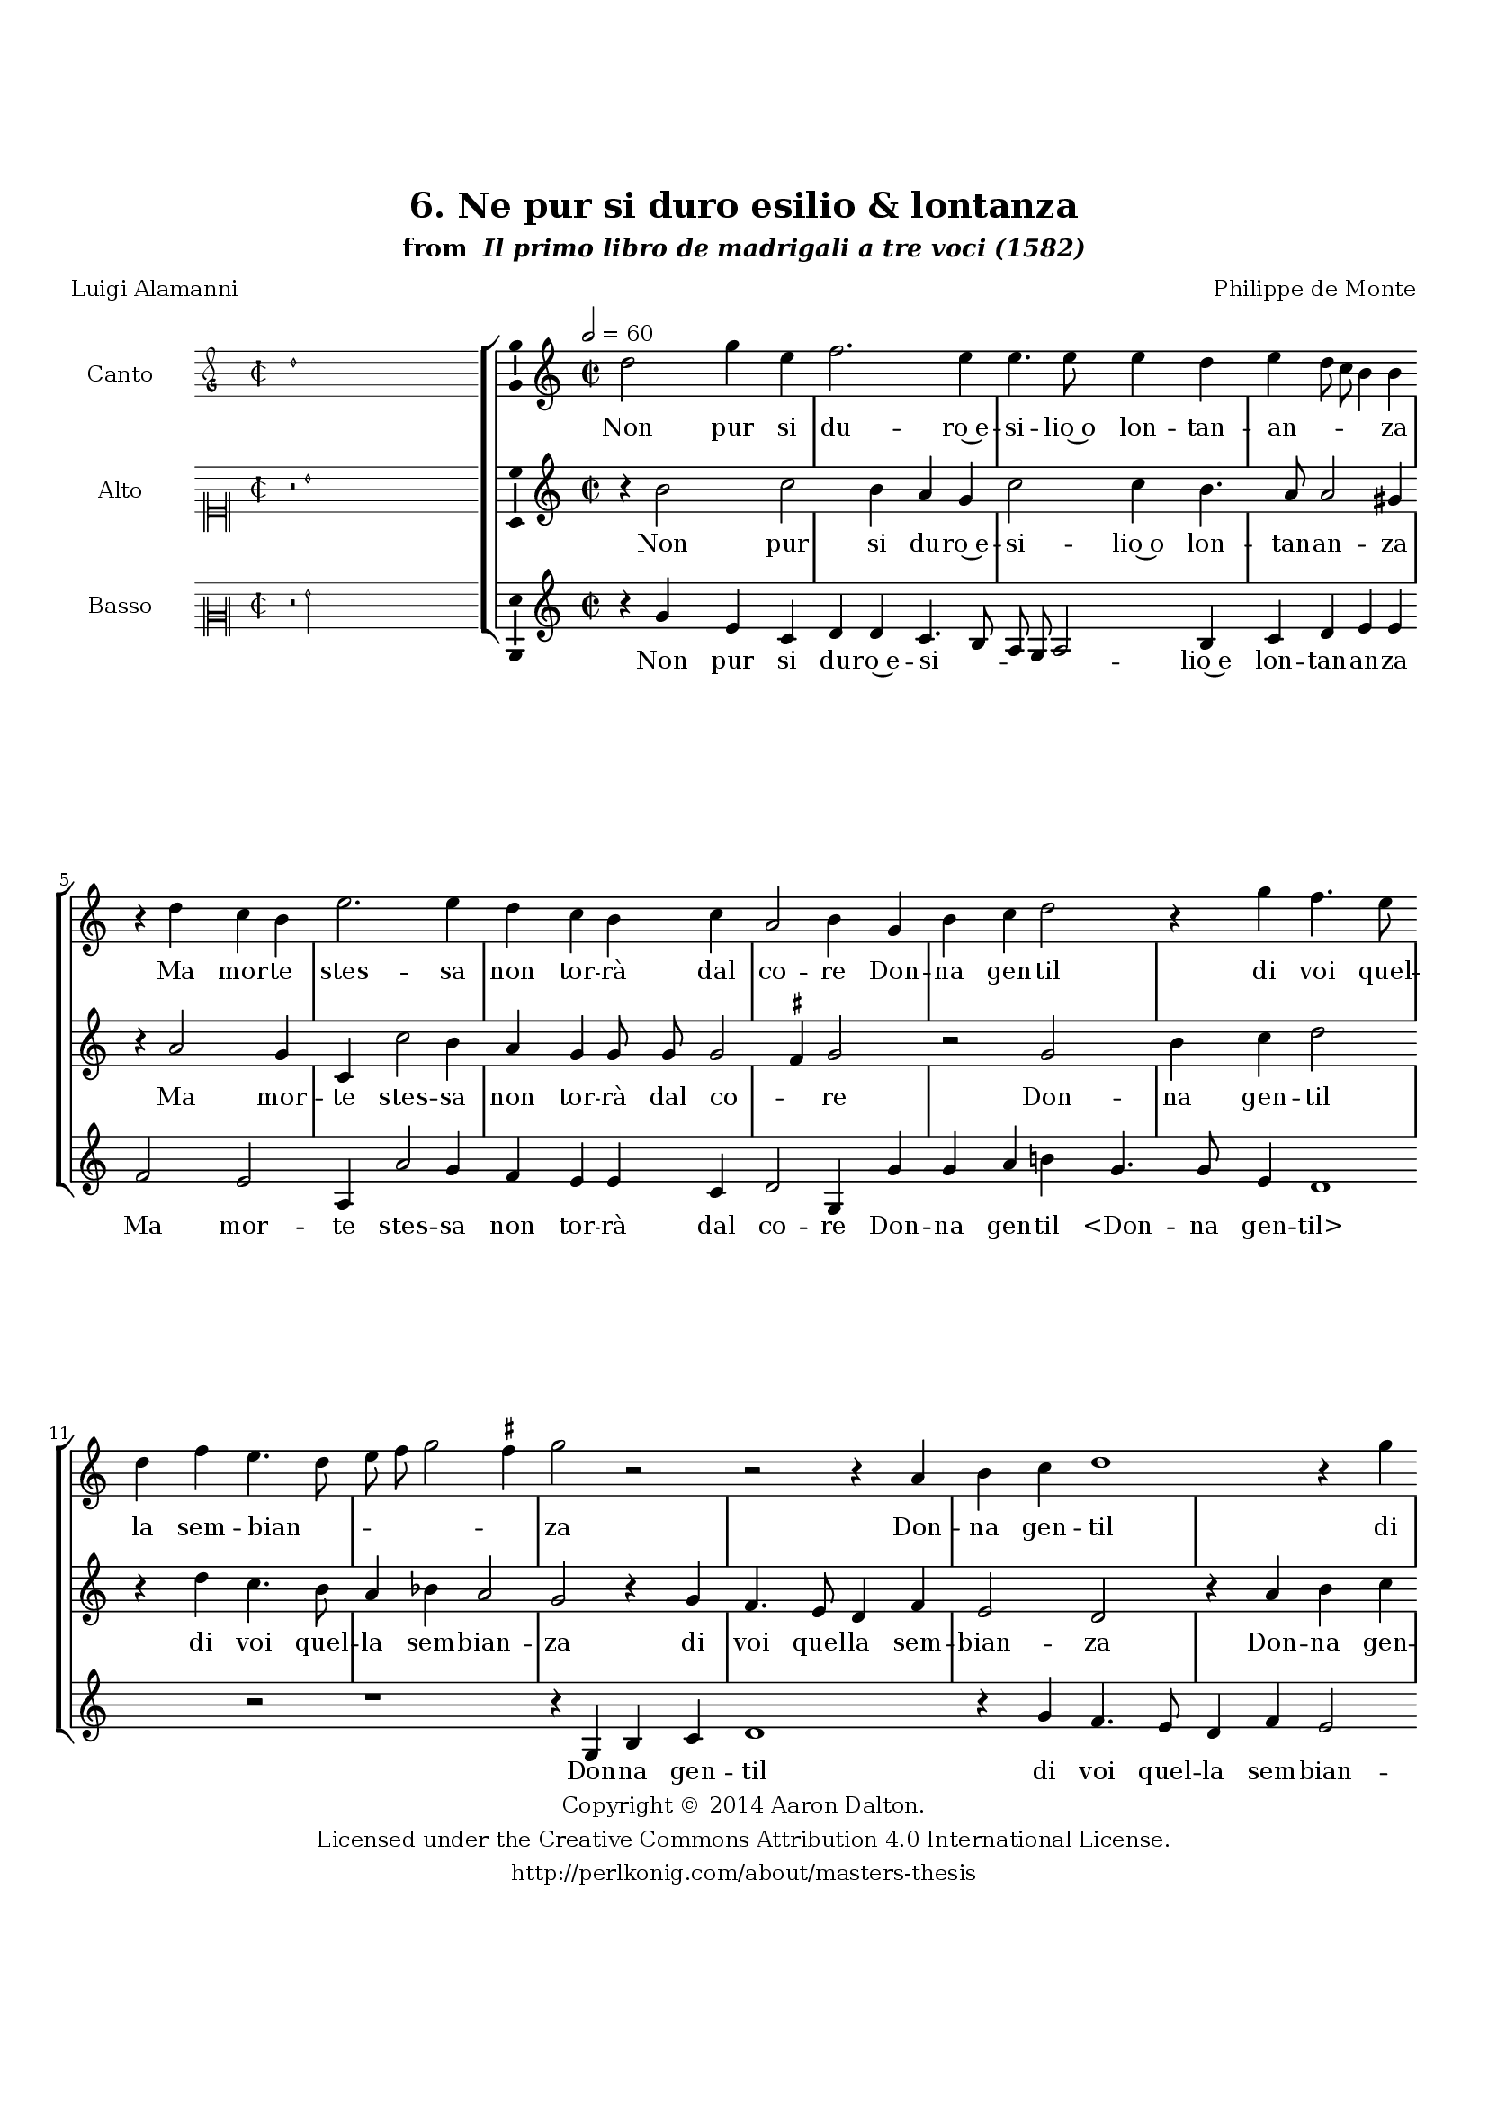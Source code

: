 \version "2.20.0"
#(set-global-staff-size 18)

\paper
{
   #(set-default-paper-size "letter")
   #(define fonts (make-pango-font-tree "DejaVu Serif"
                                        "DejaVu Sans"
                                        "DejaVu Sans Mono"
                                       (/ 16 20)))

% THESE ARE THE UCALGARY THESIS REQUIREMENTS
   top-margin = 1 \in
   bottom-margin = 1.22 \in
   left-margin = 1.40 \in
   right-margin = 0.850 \in
   line-width = 6.25 \in
}

hide = { 
  \once \override Accidental.stencil = #ly:text-interface::print
  \once \override  Accidental.text = \markup { }
}

global = {
  \set Score.skipBars = ##t
  \override Staff.BarLine.transparent = ##t
  \accidentalStyle forget
}

\header {
	title = "6. Ne pur si duro esilio & lontanza"	subtitle= \markup{ "from " \italic "Il primo libro de madrigali a tre voci (1582)"}
	composer = "Philippe de Monte"
	date = "1582"
	style = "Renaissance"
	copyright = "Creative Commons Attribution 4.0"
	maintainer = "Aaron Dalton"
	maintainerWeb = "http://perlkonig.com/about/masters-thesis"
	mutopiacomposer = "MontePd"
	source = "http://www.bibliotecamusica.it/cmbm/scripts/gaspari/scheda.asp?id=7630"
	poet= "Luigi Alamanni"	copyright = \markup \column {
		\center-align {"Copyright © 2014 Aaron Dalton."}
		\center-align {"Licensed under the Creative Commons Attribution 4.0 International License."}
		\center-align {"http://perlkonig.com/about/masters-thesis"}
	}
}
	cantusIncipit = <<
  \new MensuralVoice = cantusIncipit <<
    \repeat unfold 9 { s1 \noBreak }
    {
	  \override Rest.style = #'neomensural
      \clef "petrucci-g"
      \key c \major
      \time 2/2
      d''1
    }
  >>
>>

	cantusMusic =  \relative c'' {
	\clef treble
	\time 2/2
	\key c \major
	\tempo 2 = 60	
	d2 g4 e f2. e4 e4. e8 e4 d e d8 c b4 b r4 d4 c b e2. e4 d c b c a2
	b4 g b c d2 r4 g4 f4. e8 d4 f e4. d8 e f g2 \set suggestAccidentals = ##t fis4 \set suggestAccidentals = ##f g2 r2 r2 r4 a,4 b c d1 r4
	g4 f4. e8 d4 g f e8 d e2 d r4 g4. fis8 g4 d g, g'2 r2 r4 g4. fis8 g4 d g, g'2. e4
	d4 c b2 b4 b d2 d4 d2 d4 e1 r4 a,4 a2 f'4 e2 f4 d d g f e2 e d4 d8 c b4
	b4 c2 r2 d4 d8 c b4 b e g d e a,2 b e d4 c b r8 e8 d4 c b e g2 g,4 a2
	b4 c8 d e2 d4 e2 r2 r4 d4. d8 e4 d cis d b a g a2 b r2 r4 d4. d8 e4 d cis

	d4 b a g a2 b2\fermata
	
	\override Staff.BarLine.transparent = ##f
	\bar "|."	
}

	cantusLyrics = \lyricmode{
	Non pur si du -- ro~e -- si -- lio~o lon -- tan -- an -- _ _ _ za
	Ma mor -- te stes -- sa non tor -- rà dal co -- re
	Don -- na gen -- til di voi quel -- la sem -- bian -- _ _ _ _ _ za
	Don -- na gen -- til di voi quel -- la sem -- bian -- _ _ _ za
	Ch'in si sal -- do la -- vor
	"<Ch'in" si sal -- do la -- "vor>" vi scul -- se~A -- mor -- e,
	E s'al -- tro che so -- spir
	E sal -- tro che so -- spir nul -- la m'a -- van -- za,
	Le -- ve m'è'l so -- spir -- ar,
	Le -- ve m'è'l so -- spir -- ar, ca -- ro~il do -- lo -- re,
	Dol -- ce~il lan -- guir,
	Dol -- ce~il lan -- guir, soa -- _ ve~o -- gni tor -- men -- _ _ _ to
	Che per voi lun -- ge gior -- no~e not -- te sen -- to
	Che per voi lun -- ge gior -- no~e not -- te sen -- to.
}


	altusIncipit = <<
  \new MensuralVoice = altusIncipit <<
    \repeat unfold 9 { s1 \noBreak }
    {
	  \override Rest.style = #'neomensural
      \clef "neomensural-c1"
      \key c \major
      \time 2/2
      r2 b'1
    }
  >>
>>

	altusMusic = \relative c'' {
	\clef treble
	\time 2/2
	\key c \major
	
	r4 b2 c b4 a g c2 c4 b4. a8 a2 gis4 r4 a2 g4 c, c'2 b4 a g g8 g g2 \set suggestAccidentals = ##t fis4 \set suggestAccidentals = ##f g2 r2
	g2 b4 c d2 r4 d4 c4. b8 a4 bes4 a2 g r4 g4 f4. e8 d4 f e2 d r4 a'4 b c d a b4.

	c8 d4 d2 \set suggestAccidentals = ##t cis4 \set suggestAccidentals = ##f d b4. a8 b4 a c b2 r4 e,4. d8 e4 d bes'4 a c4. b8 c4 b e d c b e d2
	d4 d b2 b4 a2 b4 g g g2 g4 fis2 \hide fis4 a1 b4. b8 e4 d2 cis8 b cis!2 r1 a4 a8 g fis4
	\hide fis4 g2. g2 e4 b' c4. b8 a2 gis4 r4 c4 b a gis2 r4 e'4 d c b e,2 f e4 a b c a r4
	b4. b8 c4 b a b2. a8 g a4 g fis g2 fis!4 g b4. b8 c4 b a b2. a8 g a4 g fis4 g2 fis4 g2\fermata

	\override Staff.BarLine.transparent = ##f
	\bar "|."
}

	altusLyrics = \lyricmode{
	Non pur si du -- ro~e -- si -- lio~o lon -- tan -- an -- za
	Ma mor -- te stes -- sa non tor -- rà dal co -- _ re
	Don -- na gen -- til di voi quel -- la sem -- bian -- za di voi quel -- la sem -- bian -- za
	Don -- na gen -- til di voi quel -- la sem -- bian -- za
	Ch'in si sal -- do la -- vor
	Ch'in si sal -- do la -- vor
	"<Ch'in" si sal -- do la -- "vor>" vi scul -- se~A -- mor -- e,
	E s'al -- tro che so -- spir
	E s'al -- tro che so -- spir nul -- la m'a -- van -- _ _ za,
	Le -- ve m'è'l so -- spir -- ar, ca -- ro~il do -- lo -- _ _ re,
	Dol -- ce~il lan -- guir,
	Dol -- ce~il lan -- guir, soa -- ve o -- gni tor -- men -- to
	Che per voi lun -- ge gior -- _ _ _ no~e not -- te sen -- to
	Che per voi lun -- ge gior -- _ _ _ no~e not -- te sen -- to.
}


	bassusIncipit = <<
  \new MensuralVoice = bassusIncipit <<
    \repeat unfold 9 { s1 \noBreak }
    {
	  \override Rest.style = #'neomensural
      \clef "neomensural-c2"
      \key c \major
      \time 2/2
      r2 g'2
    }
  >>
>>

	bassusMusic = \relative c'' {
	\clef treble
	\time 2/2
	\key c \major

	r4 g e c d d c4. b8 a g a2 b4 c d e e f2 e a,4 a'2 g4 f e e c

	d2 g,4 g' g a b! g4. g8 e4 d1 r2 r1 r4 g,4 b c d1 r4 g4 f4. e8 d4 f e2 d4 d

	g4. a8 bes4 \hide bes a2 d,4 g4. fis8 g4 d c g'8 f e d c2 r4 g'4. fis8 g4 d c g' e e

	c4 g'1. g4 g g2 g4 fis2 g4 c,1 r4 d4 d2 d4 cis2 d4 g, g' c, d a' a a a8 g fis4 \hide fis

	g2 r2 d4 d8 c b4 b e2 c g'4 c, f2 e c g'4 a e2 r4 r8 c8 g'4 a e c2 c'

	g4 a g f2 e4 g4. g8 a4 g fis g2. e4 fis g d1 g,4 g'4. g8 a4 g fis g2. e4
	fis4 g d1 g,2\fermata
	
	\override Staff.BarLine.transparent = ##f
	\bar "|."
}

	bassusLyrics = \lyricmode{
	Non pur si du -- ro~e -- si -- _ _ _ _ lio~e lon -- tan -- an -- za
	Ma mor -- te stes -- sa non tor -- rà dal co -- re
	Don -- na gen -- til
	"<Don" -- na gen -- "til>"
	Don -- na gen -- til di voi quel -- la sem -- bian -- za di voi quel -- la sem -- bian -- za
	Ch'in si sal -- do la -- vor __ _ _ _ _
	"<Ch'in" si sal -- do la -- "vor>" vi scul -- se~A -- mor -- e,
	E s'al -- tro che so -- spir
	E s'al -- tro che so -- spir nul -- la m'a -- van -- za,
	Le -- ve m'è'l so -- spir -- ar,
	Le -- ve m'è'l so -- spir -- ar, ca -- ro~il do -- lo -- re,
	dol -- ce~il lan -- guir,
	Dol -- ce~il lan -- guir, soa -- ve o -- gni tor -- men -- to
	Che per voi lun -- ge gior -- no~e not -- te sen -- to
	Che per voi lun -- ge gior -- no~e not -- te sen -- to.
}


\score {
	<<
		\new StaffGroup = choirStaff <<
			\new Voice = "cantus" <<
				\global
				\set Staff.autoBeaming = ##f
				\set Staff.instrumentName = "Canto"
				%\set Staff.shortInstrumentName = "C"
				\set Staff.midiInstrument = "acoustic guitar (nylon)"
									\incipit \cantusIncipit
													\cantusMusic
							>>
							\new Lyrics \lyricsto "cantus" \cantusLyrics
			
			\new Voice = "altus" <<
				\global
				\set Staff.autoBeaming = ##f
				\set Staff.instrumentName = "Alto"
				%\set Staff.shortInstrumentName = "A"
				\set Staff.midiInstrument = "harpsichord"
									\incipit \altusIncipit
													\altusMusic
							>>
							\new Lyrics \lyricsto "altus" \altusLyrics
			
			\new Voice = "bassus" <<
				\set Staff.autoBeaming = ##f
				\set Staff.instrumentName = "Basso"
				%\set Staff.shortInstrumentName = "B"
				\set Staff.midiInstrument = "acoustic bass"
									\incipit \bassusIncipit
													\bassusMusic
							>>
		>>
					\new Lyrics \lyricsto "bassus" \bassusLyrics
				%% Keep the bass lyrics outside of the staff group to avoid bar lines
		%% between the lyrics.
	>>

	\layout {
		\context {
			\Score
			%% no bar lines in staves
			\override BarLine.transparent = ##t
			%\remove "Bar_number_engraver"
		}
		%% the next three instructions keep the lyrics between the bar lines
		\context {
			\Lyrics
			\consists "Bar_engraver" 
			\override BarLine.transparent = ##t
			\override LyricSpace.minimum-distance = #2.0
		} 
		\context {
			\StaffGroup
			\consists "Separating_line_group_engraver"
		}
		\context {
			\Voice
			%% no slurs
			\override Slur.transparent = ##t
			%% Comment in the below "\remove" command to allow line
			%% breaking also at those bar lines where a note overlaps
			%% into the next measure.  The command is commented out in this
			%% short example score, but especially for large scores, you
			%% will typically yield better line breaking and thus improve
			%% overall spacing if you comment in the following command.
			\remove "Forbid_line_break_engraver"
			\consists Ambitus_engraver
		}
		indent=6\cm
		incipit-width = 4\cm
	}

	\midi {
		\tempo 2 = 60
     }
}

